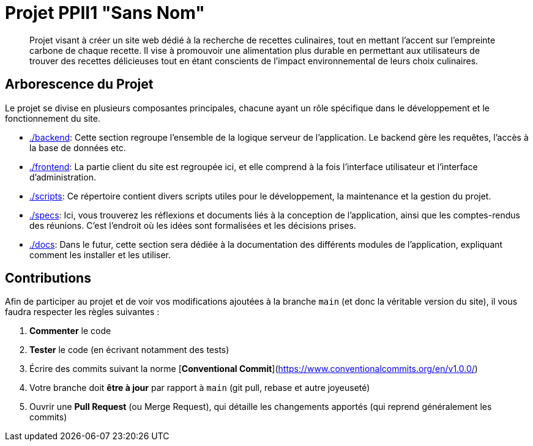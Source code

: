 = Projet PPII1 "Sans Nom"

[abstract]
--
Projet visant à créer un site web dédié à la recherche de recettes culinaires, tout en mettant l'accent sur
l'empreinte carbone de chaque recette.  Il vise à promouvoir une alimentation plus durable en permettant
aux utilisateurs de trouver des recettes délicieuses tout en étant conscients de l'impact environnemental
de leurs choix culinaires.
--

== Arborescence du Projet

Le projet se divise en plusieurs composantes principales, chacune ayant un rôle spécifique dans le développement
et le fonctionnement du site.

* link:./backend[]: Cette section regroupe l'ensemble de la logique serveur de l'application. Le backend gère les requêtes, l'accès à la base de données etc.

* link:./frontend[]: La partie client du site est regroupée ici, et elle comprend à la fois l'interface utilisateur et l'interface d'administration.

* link:./scripts[]: Ce répertoire contient divers scripts utiles pour le développement, la maintenance et la gestion du projet.

* link:./specs[]: Ici, vous trouverez les réflexions et documents liés à la conception de l'application, ainsi que les comptes-rendus des réunions. C'est l'endroit où les idées sont formalisées et les décisions prises.

* link:./docs[]: Dans le futur, cette section sera dédiée à la documentation des différents modules de l'application, expliquant comment les installer et les utiliser.

== Contributions

Afin de participer au projet et de voir vos modifications ajoutées à la branche `main` (et donc la
véritable version du site), il vous faudra respecter les règles suivantes :

1. **Commenter** le code
2. **Tester** le code (en écrivant notamment des tests)
3. Écrire des commits suivant la norme [**Conventional Commit**](https://www.conventionalcommits.org/en/v1.0.0/)
4. Votre branche doit **être à jour** par rapport à `main` (git pull, rebase et autre joyeuseté)
5. Ouvrir une **Pull Request** (ou Merge Request), qui détaille les changements apportés (qui
reprend généralement les commits)